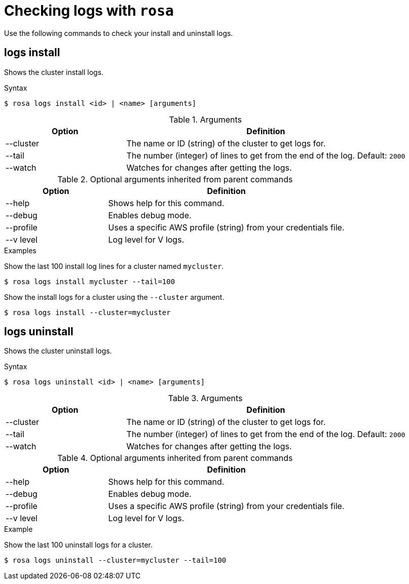 // Module included in the following assemblies:
//
// * cli_reference/rosa_cli/troubleshoot-with-rosa.adoc

[id="rosa-logs_{context}"]
= Checking logs with `rosa`

Use the following commands to check your install and uninstall logs.

[id="rosa-logs-install_{context}"]
== logs install

Shows the cluster install logs.

.Syntax
[source,terminal]
----
$ rosa logs install <id> | <name> [arguments]
----

.Arguments
[cols="30,70"]
|===
|Option |Definition

|--cluster
|The name or ID (string) of the cluster to get logs for.

|--tail
|The number (integer) of lines to get from the end of the log. Default: `2000`

|--watch
|Watches for changes after getting the logs.
|===

.Optional arguments inherited from parent commands
[cols="30,70"]
|===
|Option |Definition

|--help
|Shows help for this command.

|--debug
|Enables debug mode.

|--profile
|Uses a specific AWS profile (string) from your credentials file.

|--v level
|Log level for V logs.
|===

.Examples
Show the last 100 install log lines for a cluster named `mycluster`.

[source,terminal]
----
$ rosa logs install mycluster --tail=100
----

Show the install logs for a cluster using the `--cluster` argument.

[source,terminal]
----
$ rosa logs install --cluster=mycluster
----

[id="rosa-logs-uninstall_{context}"]
== logs uninstall

Shows the cluster uninstall logs.

.Syntax
[source,terminal]
----
$ rosa logs uninstall <id> | <name> [arguments]
----

.Arguments
[cols="30,70"]
|===
|Option |Definition

|--cluster
|The name or ID (string) of the cluster to get logs for.

|--tail
|The number (integer) of lines to get from the end of the log. Default: `2000`

|--watch
|Watches for changes after getting the logs.
|===

.Optional arguments inherited from parent commands
[cols="30,70"]
|===
|Option |Definition

|--help
|Shows help for this command.

|--debug
|Enables debug mode.

|--profile
|Uses a specific AWS profile (string) from your credentials file.

|--v level
|Log level for V logs.
|===

.Example
Show the last 100 uninstall logs for a cluster.
[source,terminal]
----
$ rosa logs uninstall --cluster=mycluster --tail=100
----
